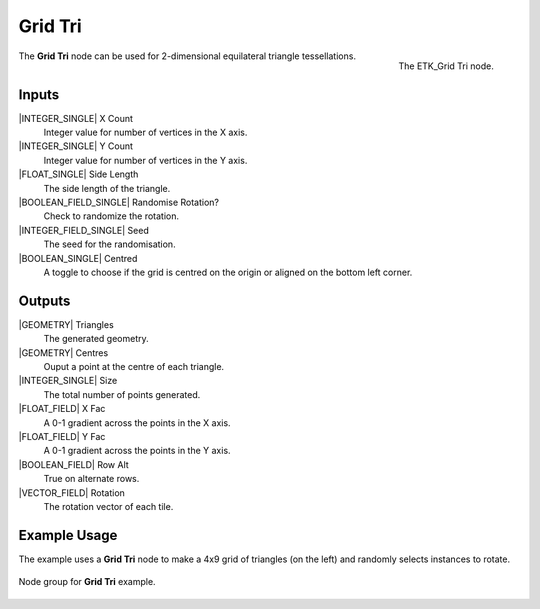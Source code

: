 .. index:: Generators; Grid Tri
.. _etk.generators.grid_tri:

*********
 Grid Tri
*********

.. figure:: /images/nodes-grid_tri.png
   :align: right

   The ETK_Grid Tri node.


The **Grid Tri** node can be used for 2-dimensional equilateral triangle
tessellations.


Inputs
=======

|INTEGER_SINGLE| X Count
    Integer value for number of vertices in the X axis.

|INTEGER_SINGLE| Y Count
    Integer value for number of vertices in the Y axis.

|FLOAT_SINGLE| Side Length
    The side length of the triangle.

|BOOLEAN_FIELD_SINGLE| Randomise Rotation?
    Check to randomize the rotation.

|INTEGER_FIELD_SINGLE| Seed
    The seed for the randomisation.

|BOOLEAN_SINGLE| Centred
    A toggle to choose if the grid is centred on the origin or aligned
    on the bottom left corner.


Outputs
========

|GEOMETRY| Triangles
   The generated geometry.

|GEOMETRY| Centres
   Ouput a point at the centre of each triangle.

|INTEGER_SINGLE| Size
   The total number of points generated.

|FLOAT_FIELD| X Fac
   A 0-1 gradient across the points in the X axis.

|FLOAT_FIELD| Y Fac
   A 0-1 gradient across the points in the Y axis.

|BOOLEAN_FIELD| Row Alt
   True on alternate rows.

|VECTOR_FIELD| Rotation
   The rotation vector of each tile.


Example Usage
==============

The example uses a **Grid Tri** node to make a 4x9 grid of triangles
(on the left) and randomly selects instances to rotate.

.. figure:: /images/nodes-grid_tri_example_render.png
   :align: center

.. figure:: /images/nodes-grid_tri_example.png
   :width: 800
   :align: center

   Node group for **Grid Tri** example.
